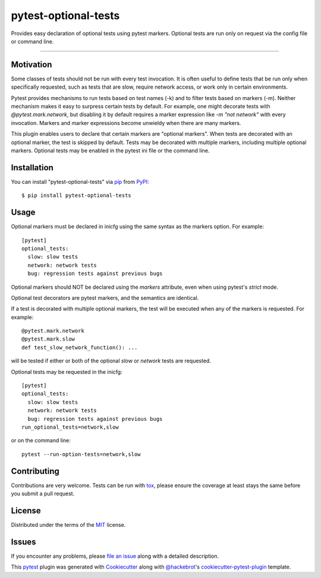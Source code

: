 pytest-optional-tests
=====================

.. image:: https://img.shields.io/pypi/v/pytest-optional-tests.svg
    :target: https://pypi.org/project/pytest-optional-tests
    :alt: PyPI version

.. image:: https://img.shields.io/pypi/pyversions/pytest-optional-tests.svg
    :target: https://pypi.org/project/pytest-optional-tests
    :alt: Python versions

.. image:: https://travis-ci.org/reece/pytest-optional-tests.svg?branch=master
    :target: https://travis-ci.org/reece/pytest-optional-tests
    :alt: See Build Status on Travis CI


Provides easy declaration of optional tests using pytest markers.
Optional tests are run only on request via the config file or command
line.

----

Motivation
----------

Some classes of tests should not be run with every test invocation.
It is often useful to define tests that be run only when specifically
requested, such as tests that are slow, require network access, or
work only in certain environments.

Pytest provides mechanisms to run tests based on test names (-k) and
to filter tests based on markers (-m).  Neither mechanism makes it
easy to surpress certain tests by default.  For example, one might
decorate tests with `@pytest.mark.network`, but disabling it by
default requires a marker expression like `-m "not network"` with
every invocation.  Markers and marker expressions become unwieldy when
there are many markers.

This plugin enables users to declare that certain markers are
"optional markers".  When tests are decorated with an optional marker,
the test is skipped by default.  Tests may be decorated with multiple
markers, including multiple optional markers.  Optional tests may be
enabled in the pytest ini file or the command line.


Installation
------------

You can install "pytest-optional-tests" via `pip`_ from `PyPI`_::

    $ pip install pytest-optional-tests


Usage
-----

Optional markers must be declared in inicfg using the same syntax as
the markers option.  For example::

  [pytest]
  optional_tests:
    slow: slow tests
    network: network tests
    bug: regression tests against previous bugs

Optional markers should NOT be declared using the `markers` attribute,
even when using pytest's `strict` mode. 
 
Optional test decorators are pytest markers, and the semantics are
identical.

If a test is decorated with multiple optional markers, the test will
be executed when any of the markers is requested. For example::

  @pytest.mark.network
  @pytest.mark.slow
  def test_slow_network_function(): ...

will be tested if either or both of the optional `slow` or `network`
tests are requested.

Optional tests may be requested in the inicfg::

  [pytest]
  optional_tests:
    slow: slow tests
    network: network tests
    bug: regression tests against previous bugs
  run_optional_tests=network,slow

or on the command line::

  pytest --run-option-tests=network,slow




Contributing
------------
Contributions are very welcome. Tests can be run with `tox`_, please ensure
the coverage at least stays the same before you submit a pull request.

License
-------

Distributed under the terms of the `MIT`_ license.


Issues
------

If you encounter any problems, please `file an issue`_ along with a detailed description.



This `pytest`_ plugin was generated with `Cookiecutter`_ along with `@hackebrot`_'s `cookiecutter-pytest-plugin`_ template.


.. _`Cookiecutter`: https://github.com/audreyr/cookiecutter
.. _`@hackebrot`: https://github.com/hackebrot
.. _`MIT`: http://opensource.org/licenses/MIT
.. _`BSD-3`: http://opensource.org/licenses/BSD-3-Clause
.. _`GNU GPL v3.0`: http://www.gnu.org/licenses/gpl-3.0.txt
.. _`Apache Software License 2.0`: http://www.apache.org/licenses/LICENSE-2.0
.. _`cookiecutter-pytest-plugin`: https://github.com/pytest-dev/cookiecutter-pytest-plugin
.. _`file an issue`: https://github.com/reece/pytest-optional-tests/issues
.. _`pytest`: https://github.com/pytest-dev/pytest
.. _`tox`: https://tox.readthedocs.io/en/latest/
.. _`pip`: https://pypi.org/project/pip/
.. _`PyPI`: https://pypi.org/project
